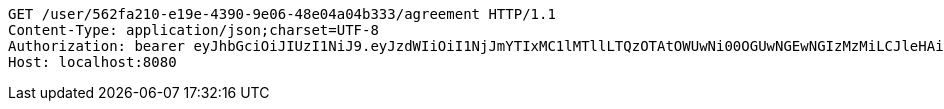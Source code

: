 [source,http,options="nowrap"]
----
GET /user/562fa210-e19e-4390-9e06-48e04a04b333/agreement HTTP/1.1
Content-Type: application/json;charset=UTF-8
Authorization: bearer eyJhbGciOiJIUzI1NiJ9.eyJzdWIiOiI1NjJmYTIxMC1lMTllLTQzOTAtOWUwNi00OGUwNGEwNGIzMzMiLCJleHAiOjE2MzE3MTQ1NzJ9.GgDHritQ26gIYOEcT7QCEVielnYrPuHZP26Z944alSI
Host: localhost:8080

----